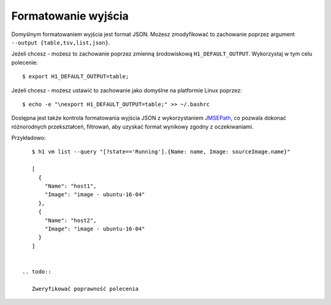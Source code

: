 Formatowanie wyjścia
====================

Domyślnym formatowaniem wyjścia jest format JSON. Możesz zmodyfikować to zachowanie poprzez argument ``--output {table,tsv,list,json}``.

Jeżeli chcesz - możesz to zachowanie poprzez zmienną środowiskową ``H1_DEFAULT_OUTPUT``. Wykorzystaj w tym celu polecenie::

    $ export H1_DEFAULT_OUTPUT=table;

Jeżeli chcesz - możesz ustawić to zachowanie jako domyślne na platformie Linux poprzez::

    $ echo -e "\nexport H1_DEFAULT_OUTPUT=table;" >> ~/.bashrc

Dostępna jest także kontrola formatowania wyjścia JSON z wykorzystaniem JMSEPath_, co pozwala dokonać różnorodnych przekształceń, filtrowań, aby uzyskać format wynikowy zgodny z oczekiwaniami.

Przykładowo::

    $ h1 vm list --query "[?state=='Running'].{Name: name, Image: sourceImage.name}"

    [
      {
        "Name": "host1",
        "Image": "image - ubuntu-16-04"
      },
      {
        "Name": "host2",
        "Image": "image - ubuntu-16-04"
      }
    ]


 .. todo::

    Zweryfikować poprawność polecenia

.. _JMSEPath: http://jmespath.org